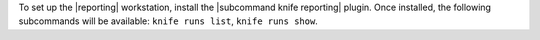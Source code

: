 .. The contents of this file are included in multiple topics.
.. This file should not be changed in a way that hinders its ability to appear in multiple documentation sets.

To set up the |reporting| workstation, install the |subcommand knife reporting| plugin. Once
installed, the following subcommands will be available: ``knife runs list``, ``knife runs show``.
